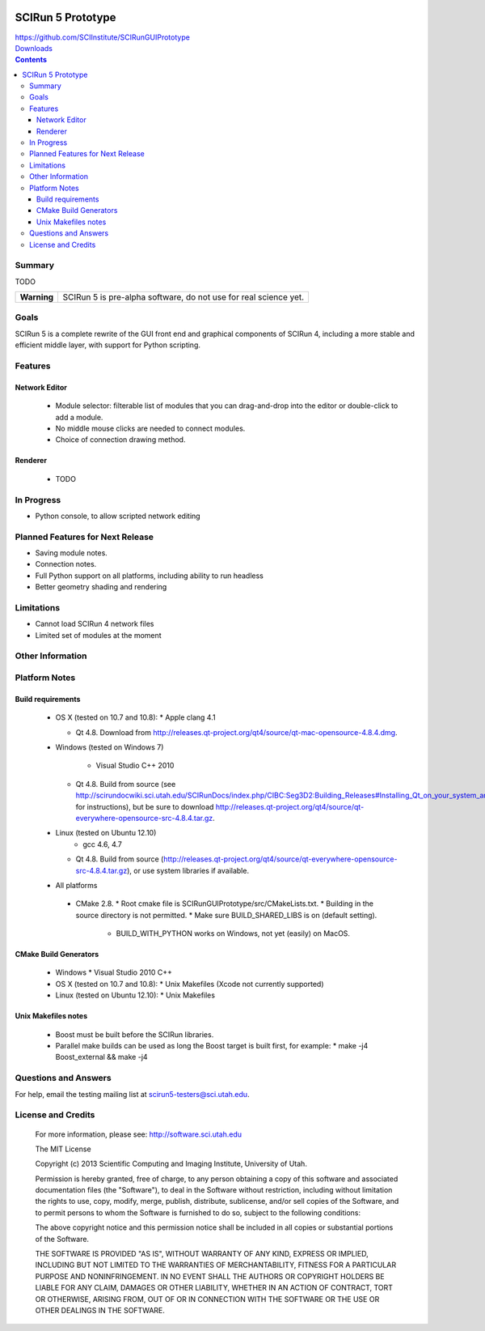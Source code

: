.. image::  http://www.sci.utah.edu/images/banners/splash-scirun.png
   :height: 245 px
   :width:  495 px
   :align: right

==================
SCIRun 5 Prototype
==================

| https://github.com/SCIInstitute/SCIRunGUIPrototype
| `Downloads <http://sci.utah.edu/devbuilds/scirun5/>`_

.. contents::

Summary
=======

TODO

+---------------+----------------------------------------------------------------------+
|  **Warning**  |  SCIRun 5 is pre-alpha software, do not use for real science yet.    |
+---------------+----------------------------------------------------------------------+

Goals
=====

SCIRun 5 is a complete rewrite of the GUI front end and graphical components of SCIRun 4, including a more stable and 
efficient middle layer, with support for Python scripting.

Features
========

Network Editor
--------------
  - Module selector: filterable list of modules that you can drag-and-drop into the editor or double-click to add a module.
  - No middle mouse clicks are needed to connect modules.
  - Choice of connection drawing method.

Renderer
--------------

  - TODO


In Progress
===========

* Python console, to allow scripted network editing

Planned Features for Next Release
================

* Saving module notes.
* Connection notes.
* Full Python support on all platforms, including ability to run headless
* Better geometry shading and rendering

Limitations
===========

* Cannot load SCIRun 4 network files
* Limited set of modules at the moment

Other Information
=================

Platform Notes
==============

Build requirements
------------------
  - OS X (tested on 10.7 and 10.8):
    * Apple clang 4.1

    * Qt 4.8. Download from http://releases.qt-project.org/qt4/source/qt-mac-opensource-4.8.4.dmg.

  - Windows (tested on Windows 7)
    
	* Visual Studio C++ 2010

    * Qt 4.8. Build from source (see http://scirundocwiki.sci.utah.edu/SCIRunDocs/index.php/CIBC:Seg3D2:Building_Releases#Installing_Qt_on_your_system_and_building_from_scratch for instructions),
      but be sure to download http://releases.qt-project.org/qt4/source/qt-everywhere-opensource-src-4.8.4.tar.gz.

  - Linux (tested on Ubuntu 12.10)
	* gcc 4.6, 4.7
    * Qt 4.8. Build from source (http://releases.qt-project.org/qt4/source/qt-everywhere-opensource-src-4.8.4.tar.gz), or use system libraries if available.

  -	All platforms
    * CMake 2.8. 
      * Root cmake file is SCIRunGUIPrototype/src/CMakeLists.txt.
      * Building in the source directory is not permitted.
      * Make sure BUILD_SHARED_LIBS is on (default setting).
	  * BUILD_WITH_PYTHON works on Windows, not yet (easily) on MacOS.
	  

CMake Build Generators
----------------------
  - Windows
    * Visual Studio 2010 C++

  - OS X (tested on 10.7 and 10.8):
    * Unix Makefiles (Xcode not currently supported)

  - Linux (tested on Ubuntu 12.10):
    * Unix Makefiles

Unix Makefiles notes
--------------------
  - Boost must be built before the SCIRun libraries.
  - Parallel make builds can be used as long the Boost target is built first, for example:
    * make -j4 Boost_external && make -j4


Questions and Answers
=====================

For help, email the testing mailing list at scirun5-testers@sci.utah.edu.

License and Credits
===================

  For more information, please see: http://software.sci.utah.edu
 
  The MIT License
 
  Copyright (c) 2013 Scientific Computing and Imaging Institute,
  University of Utah.
 
  
  Permission is hereby granted, free of charge, to any person obtaining a
  copy of this software and associated documentation files (the "Software"),
  to deal in the Software without restriction, including without limitation
  the rights to use, copy, modify, merge, publish, distribute, sublicense,
  and/or sell copies of the Software, and to permit persons to whom the
  Software is furnished to do so, subject to the following conditions:
 
  The above copyright notice and this permission notice shall be included
  in all copies or substantial portions of the Software.
 
  THE SOFTWARE IS PROVIDED "AS IS", WITHOUT WARRANTY OF ANY KIND, EXPRESS
  OR IMPLIED, INCLUDING BUT NOT LIMITED TO THE WARRANTIES OF MERCHANTABILITY,
  FITNESS FOR A PARTICULAR PURPOSE AND NONINFRINGEMENT. IN NO EVENT SHALL
  THE AUTHORS OR COPYRIGHT HOLDERS BE LIABLE FOR ANY CLAIM, DAMAGES OR OTHER
  LIABILITY, WHETHER IN AN ACTION OF CONTRACT, TORT OR OTHERWISE, ARISING
  FROM, OUT OF OR IN CONNECTION WITH THE SOFTWARE OR THE USE OR OTHER
  DEALINGS IN THE SOFTWARE.


